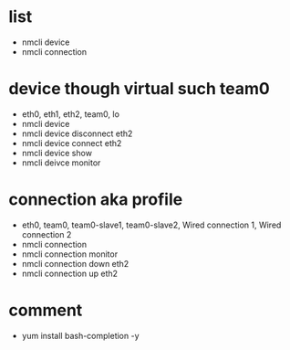 * list

- nmcli device
- nmcli connection

* device though virtual such team0

- eth0, eth1, eth2, team0, lo
- nmcli device
- nmcli device disconnect eth2
- nmcli device connect eth2
- nmcli device show
- nmcli deivce monitor

* connection aka profile

- eth0, team0, team0-slave1, team0-slave2, Wired connection 1, Wired connection 2
- nmcli connection
- nmcli connection monitor
- nmcli connection down eth2
- nmcli connection up eth2

* comment

- yum install bash-completion -y
